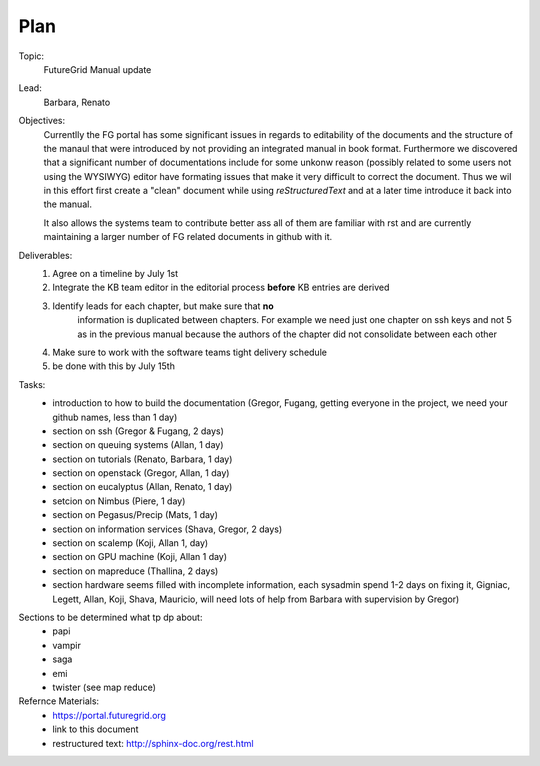**********************************************************************
Plan
**********************************************************************

Topic:
   FutureGrid Manual update

Lead:
   Barbara, Renato

Objectives:
    Currentlly the FG portal has some significant issues in regards to
    editability of the documents and the structure of the manaul that
    were introduced by not providing an integrated manual in book
    format. Furthermore we discovered that a significant number of
    documentations include for some unkonw reason (possibly related to
    some users not using the WYSIWYG) editor have formating issues
    that make it very difficult to correct the document. Thus we wil
    in this effort first create a "clean" document while using
    *reStructuredText* and at a later time introduce it back into the
    manual.

    It also allows the systems team to contribute better ass all of
    them are familiar with rst and are currently maintaining a larger
    number of FG related documents in github with it.

Deliverables:
    #. Agree on a timeline by July 1st
    #. Integrate the KB team editor in the editorial process **before** KB entries are derived
    #. Identify leads for each chapter, but make sure that **no**
        information is duplicated between chapters. For example we
        need just one chapter on ssh keys and not 5 as in the previous
        manual because the authors of the chapter did not consolidate
        between each other
    #. Make sure to work with the software teams tight delivery schedule
    #. be done with this by July 15th

Tasks:
    * introduction to how to build the documentation (Gregor, Fugang,
      getting everyone in the project, we need your github names, less
      than 1 day)

    * section on ssh (Gregor & Fugang, 2 days)
    * section on queuing systems (Allan, 1 day)
    * section on tutorials (Renato, Barbara, 1 day)
    * section on openstack (Gregor, Allan, 1 day)
    * section on eucalyptus (Allan, Renato, 1 day)
    * setcion on Nimbus (Piere, 1 day)
    * section on Pegasus/Precip (Mats, 1 day)
    * section on information services (Shava, Gregor, 2 days)
    * section on scalemp (Koji, Allan 1, day)
    * section on GPU machine (Koji, Allan 1 day)
    * section on mapreduce (Thallina, 2 days)
    * section hardware seems filled with incomplete information, each
      sysadmin spend 1-2 days on fixing it, Gigniac, Legett, Allan,
      Koji, Shava, Mauricio, will need lots of help from Barbara with
      supervision by Gregor)

.. csv-table:: 
   :header: "Who", "Effort"
   :widths: 15, 80

   * Gregor, 1 week
   * Fugang, 2days
   * Barbara, 2 days, mostly coordinating and than editorial work
     additional 3 days
   * Renato, 3-7 days
   * Koji, 2 days
   * Allan, 3-4 days
   * Thalina, 2 days
   * other sysadmins, 1day
   * professional editor 7 days

Sections to be determined what tp dp about:
    * papi
    * vampir
    * saga
    * emi
    * twister (see map reduce)

Refernce Materials:
    * https://portal.futuregrid.org
    * link to this document
    * restructured text: http://sphinx-doc.org/rest.html

